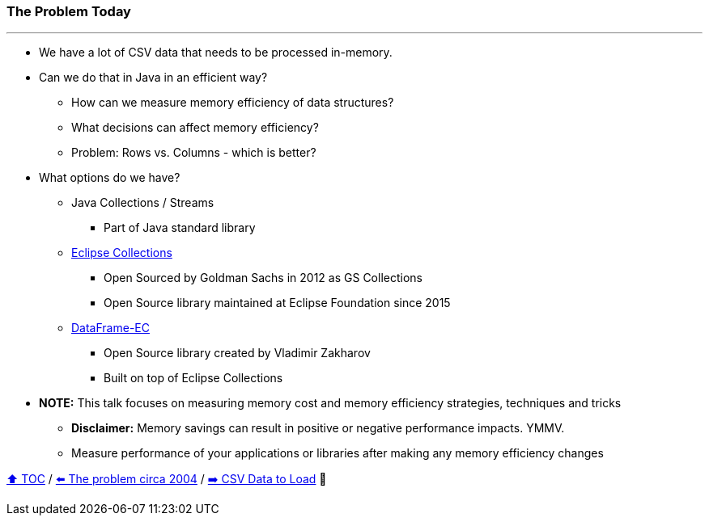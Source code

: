 === The Problem Today

---

* We have a lot of CSV data that needs to be processed in-memory.
* Can we do that in Java in an efficient way?
** How can we measure memory efficiency of data structures?
** What decisions can affect memory efficiency?
** Problem: Rows vs. Columns - which is better?
* What options do we have?
** Java Collections / Streams
*** Part of Java standard library
** link:https://github.com/eclipse/eclipse-collections[Eclipse Collections]
*** Open Sourced by Goldman Sachs in 2012 as GS Collections
*** Open Source library maintained at Eclipse Foundation since 2015
** link:https://github.com/vmzakharov/dataframe-ec[DataFrame-EC]
*** Open Source library created by Vladimir Zakharov
*** Built on top of Eclipse Collections
* *NOTE:* This talk focuses on measuring memory cost and memory efficiency strategies, techniques and tricks
** *Disclaimer:* Memory savings can result in positive or negative performance impacts. YMMV.
** Measure performance of your applications or libraries after making any memory efficiency changes

link:toc.adoc[⬆️ TOC] /
link:./02_the_memory_problem_2004.adoc[⬅️ The problem circa 2004] /
link:./04_the_problem_csv_data_to_load.adoc[➡️ CSV Data to Load] 🥷
